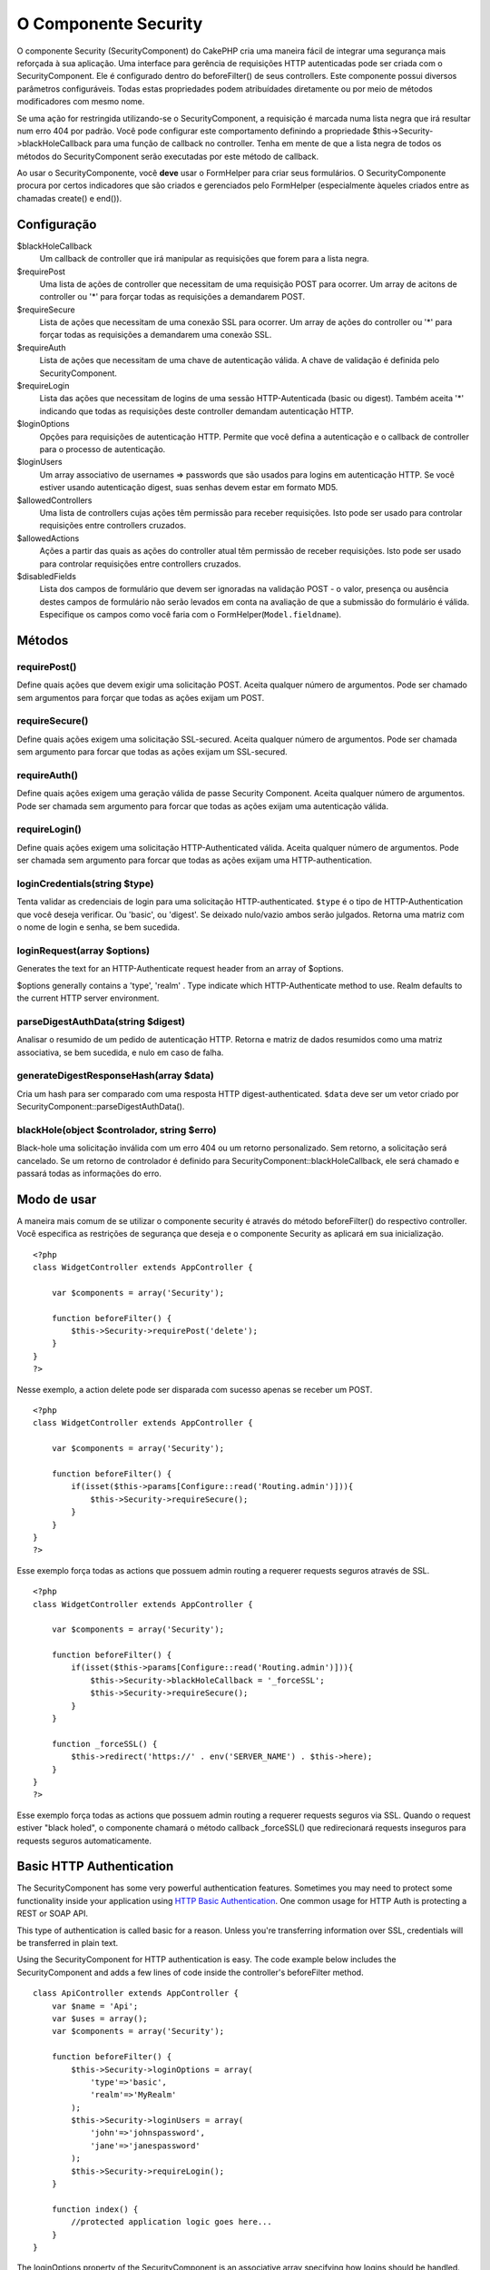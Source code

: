 O Componente Security
#####################

O componente Security (SecurityComponent) do CakePHP cria uma maneira
fácil de integrar uma segurança mais reforçada à sua aplicação. Uma
interface para gerência de requisições HTTP autenticadas pode ser criada
com o SecurityComponent. Ele é configurado dentro do beforeFilter() de
seus controllers. Este componente possui diversos parâmetros
configuráveis. Todas estas propriedades podem atribuídades diretamente
ou por meio de métodos modificadores com mesmo nome.

Se uma ação for restringida utilizando-se o SecurityComponent, a
requisição é marcada numa lista negra que irá resultar num erro 404 por
padrão. Você pode configurar este comportamento definindo a propriedade
$this->Security->blackHoleCallback para uma função de callback no
controller. Tenha em mente de que a lista negra de todos os métodos do
SecurityComponent serão executadas por este método de callback.

Ao usar o SecurityComponente, você **deve** usar o FormHelper para criar
seus formulários. O SecurityComponente procura por certos indicadores
que são criados e gerenciados pelo FormHelper (especialmente àqueles
criados entre as chamadas create() e end()).

Configuração
============

$blackHoleCallback
    Um callback de controller que irá manipular as requisições que forem
    para a lista negra.
$requirePost
    Uma lista de ações de controller que necessitam de uma requisição
    POST para ocorrer. Um array de acitons de controller ou '\*' para
    forçar todas as requisições a demandarem POST.
$requireSecure
    Lista de ações que necessitam de uma conexão SSL para ocorrer. Um
    array de ações do controller ou '\*' para forçar todas as
    requisições a demandarem uma conexão SSL.
$requireAuth
    Lista de ações que necessitam de uma chave de autenticação válida. A
    chave de validação é definida pelo SecurityComponent.
$requireLogin
    Lista das ações que necessitam de logins de uma sessão
    HTTP-Autenticada (basic ou digest). Também aceita '\*' indicando que
    todas as requisições deste controller demandam autenticação HTTP.
$loginOptions
    Opções para requisições de autenticação HTTP. Permite que você
    defina a autenticação e o callback de controller para o processo de
    autenticação.
$loginUsers
    Um array associativo de usernames => passwords que são usados para
    logins em autenticação HTTP. Se você estiver usando autenticação
    digest, suas senhas devem estar em formato MD5.
$allowedControllers
    Uma lista de controllers cujas ações têm permissão para receber
    requisições. Isto pode ser usado para controlar requisições entre
    controllers cruzados.
$allowedActions
    Ações a partir das quais as ações do controller atual têm permissão
    de receber requisições. Isto pode ser usado para controlar
    requisições entre controllers cruzados.
$disabledFields
    Lista dos campos de formulário que devem ser ignoradas na validação
    POST - o valor, presença ou ausência destes campos de formulário não
    serão levados em conta na avaliação de que a submissão do formulário
    é válida. Especifique os campos como você faria com o
    FormHelper(\ ``Model.fieldname``).

Métodos
=======

requirePost()
-------------

Define quais ações que devem exigir uma solicitação POST. Aceita
qualquer número de argumentos. Pode ser chamado sem argumentos para
forçar que todas as ações exijam um POST.

requireSecure()
---------------

Define quais ações exigem uma solicitação SSL-secured. Aceita qualquer
número de argumentos. Pode ser chamada sem argumento para forcar que
todas as ações exijam um SSL-secured.

requireAuth()
-------------

Define quais ações exigem uma geração válida de passe Security
Component. Aceita qualquer número de argumentos. Pode ser chamada sem
argumento para forcar que todas as ações exijam uma autenticação válida.

requireLogin()
--------------

Define quais ações exigem uma solicitação HTTP-Authenticated válida.
Aceita qualquer número de argumentos. Pode ser chamada sem argumento
para forcar que todas as ações exijam uma HTTP-authentication.

loginCredentials(string $type)
------------------------------

Tenta validar as credenciais de login para uma solicitação
HTTP-authenticated. ``$type`` é o tipo de HTTP-Authentication que você
deseja verificar. Ou 'basic', ou 'digest'. Se deixado nulo/vazio ambos
serão julgados. Retorna uma matriz com o nome de login e senha, se bem
sucedida.

loginRequest(array $options)
----------------------------

Generates the text for an HTTP-Authenticate request header from an array
of $options.

$options generally contains a 'type', 'realm' . Type indicate which
HTTP-Authenticate method to use. Realm defaults to the current HTTP
server environment.

parseDigestAuthData(string $digest)
-----------------------------------

Analisar o resumido de um pedido de autenticação HTTP. Retorna e matriz
de dados resumidos como uma matriz associativa, se bem sucedida, e nulo
em caso de falha.

generateDigestResponseHash(array $data)
---------------------------------------

Cria um hash para ser comparado com uma resposta HTTP
digest-authenticated. ``$data`` deve ser um vetor criado por
SecurityComponent::parseDigestAuthData().

blackHole(object $controlador, string $erro)
--------------------------------------------

Black-hole uma solicitação inválida com um erro 404 ou um retorno
personalizado. Sem retorno, a solicitação será cancelado. Se um retorno
de controlador é definido para SecurityComponent::blackHoleCallback, ele
será chamado e passará todas as informações do erro.

Modo de usar
============

A maneira mais comum de se utilizar o componente security é através do
método beforeFilter() do respectivo controller. Você especifica as
restrições de segurança que deseja e o componente Security as aplicará
em sua inicialização.

::

    <?php
    class WidgetController extends AppController {

        var $components = array('Security');

        function beforeFilter() {
            $this->Security->requirePost('delete');
        }
    }
    ?>

Nesse exemplo, a action delete pode ser disparada com sucesso apenas se
receber um POST.

::

    <?php
    class WidgetController extends AppController {

        var $components = array('Security');

        function beforeFilter() {
            if(isset($this->params[Configure::read('Routing.admin')])){
                $this->Security->requireSecure();
            }
        }
    }
    ?>

Esse exemplo força todas as actions que possuem admin routing a requerer
requests seguros através de SSL.

::

    <?php
    class WidgetController extends AppController {

        var $components = array('Security');

        function beforeFilter() {
            if(isset($this->params[Configure::read('Routing.admin')])){
                $this->Security->blackHoleCallback = '_forceSSL';
                $this->Security->requireSecure();
            }
        }

        function _forceSSL() {
            $this->redirect('https://' . env('SERVER_NAME') . $this->here);
        }
    }
    ?>

Esse exemplo força todas as actions que possuem admin routing a requerer
requests seguros via SSL. Quando o request estiver "black holed", o
componente chamará o método callback \_forceSSL() que redirecionará
requests inseguros para requests seguros automaticamente.

Basic HTTP Authentication
=========================

The SecurityComponent has some very powerful authentication features.
Sometimes you may need to protect some functionality inside your
application using `HTTP Basic
Authentication <https://en.wikipedia.org/wiki/Basic_access_authentication>`_.
One common usage for HTTP Auth is protecting a REST or SOAP API.

This type of authentication is called basic for a reason. Unless you're
transferring information over SSL, credentials will be transferred in
plain text.

Using the SecurityComponent for HTTP authentication is easy. The code
example below includes the SecurityComponent and adds a few lines of
code inside the controller's beforeFilter method.

::

    class ApiController extends AppController {
        var $name = 'Api';
        var $uses = array();
        var $components = array('Security');

        function beforeFilter() {
            $this->Security->loginOptions = array(
                'type'=>'basic',
                'realm'=>'MyRealm'
            );
            $this->Security->loginUsers = array(
                'john'=>'johnspassword',
                'jane'=>'janespassword'
            );
            $this->Security->requireLogin();
        }
        
        function index() {
            //protected application logic goes here...
        }
    }

The loginOptions property of the SecurityComponent is an associative
array specifying how logins should be handled. You only need to specify
the **type** as **basic** to get going. Specify the **realm** if you
want display a nice message to anyone trying to login or if you have
several authenticated sections (= realms) of your application you want
to keep separate.

The loginUsers property of the SecurityComponent is an associative array
containing users and passwords that should have access to this realm.
The examples here use hard-coded user information, but you'll probably
want to use a model to make your authentication credentials more
manageable.

Finally, requireLogin() tells SecurityComponent that this Controller
requires login. As with requirePost(), above, providing method names
will protect those methods while keeping others open.
